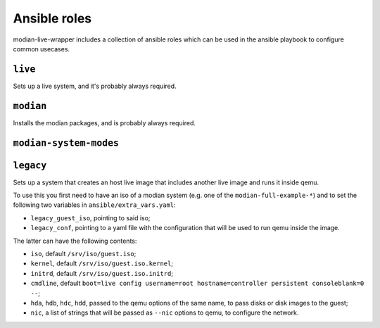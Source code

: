 ***************
 Ansible roles
***************

modian-live-wrapper includes a collection of ansible roles which can be
used in the ansible playbook to configure common usecases.

``live``
========

Sets up a live system, and it's probably always required.

``modian``
==========

Installs the modian packages, and is probably always required.

``modian-system-modes``
=======================

``legacy``
==========

Sets up a system that creates an host live image that includes another
live image and runs it inside qemu. 

To use this you first need to have an iso of a modian system (e.g. one
of the ``modian-full-example-*``) and to set the following two variables
in ``ansible/extra_vars.yaml``:

* ``legacy_guest_iso``, pointing to said iso;
* ``legacy_conf``, pointing to a yaml file with the configuration that
  will be used to run qemu inside the image.

The latter can have the following contents:

* ``iso``, default ``/srv/iso/guest.iso``;
* ``kernel``, default ``/srv/iso/guest.iso.kernel``;
* ``initrd``, default ``/srv/iso/guest.iso.initrd``;
* ``cmdline``, default ``boot=live config username=root
  hostname=controller persistent consoleblank=0 --``;
* ``hda``, ``hdb``, ``hdc``, ``hdd``, passed to the qemu options of the
  same name, to pass disks or disk images to the guest;
* ``nic``, a list of strings that will be passed as ``--nic`` options to
  qemu, to configure the network.

